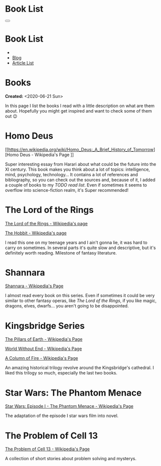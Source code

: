 #+OPTIONS: num:nil toc:t H:4
#+OPTIONS: html-preamble:nil html-postamble:nil html-scripts:t html-style:nil
#+TITLE: Book List

#+DESCRIPTIONxo: Book List
#+KEYWORDS: Book List
#+HTML_HEAD_EXTRA: <link rel="shortcut icon" href="images/favicon.ico" type="image/x-icon">
#+HTML_HEAD_EXTRA: <link rel="icon" href="images/favicon.ico" type="image/x-icon">
#+HTML_HEAD_EXTRA:  <link rel="stylesheet" href="https://cdnjs.cloudflare.com/ajax/libs/font-awesome/5.13.0/css/all.min.css">
#+HTML_HEAD_EXTRA:  <link href="https://fonts.googleapis.com/css?family=Montserrat" rel="stylesheet" type="text/css">
#+HTML_HEAD_EXTRA:  <link href="https://fonts.googleapis.com/css?family=Lato" rel="stylesheet" type="text/css">
#+HTML_HEAD_EXTRA:  <script src="https://ajax.googleapis.com/ajax/libs/jquery/3.5.1/jquery.min.js"></script>
#+HTML_HEAD_EXTRA:  <link rel="stylesheet" href="css/main.css">
#+HTML_HEAD_EXTRA:  <link rel="stylesheet" href="css/Blog.css">

#+HTML_HEAD_EXTRA: <style>body { padding-top: 100px; } .title { display: none; }</style>

* Book List
  :PROPERTIES:
  :HTML_CONTAINER_CLASS: text-center navbar navbar-inverse navbar-fixed-top
  :CUSTOM_ID: navbar
  :END:

  #+BEGIN_EXPORT html
      <button type="button" class="navbar-toggle" data-toggle="collapse" data-target="#collapsableNavbar">
      <span class="icon-bar"></span>
      <span class="icon-bar"></span>
      <span class="icon-bar"></span>
      </button>
      <h1 id="navbarTitle" class="navbar-text">Book List</h1>
      <div class="collapse navbar-collapse" id="collapsableNavbar">
      <ul class="nav navbar-nav">
      <li><a title="Home" href="./index.html"><i class="fas fa-home fa-3x" aria-hidden="true"></i></a></li>
      <li><a title="Blog Main Page" href="./blog.html" class="navbar-text h3">Blog</a></li>
      <li><a title="Article List" href="./articleList.html" class="navbar-text h3">Article List</a></li>
      </ul>
      </div>
  #+END_EXPORT


* Books
  :PROPERTIES:
  :CUSTOM_ID: Books
  :END:

  **Created:** <2020-06-21 Sun>

  In this page I list the books I read with a little description on what
  are them about. Hopefully you might get inspired and want to check
  some of them out 😉

* Homo Deus
  :PROPERTIES:
  :CUSTOM_ID: BookHomoDeus
  :END:

  [[https://en.wikipedia.org/wiki/Homo_Deus:_A_Brief_History_of_Tomorrow][Homo Deus - Wikipedia's Page
]]

  Super interesting essay from Harari about what could be the future
  into the XI century. This book makes you think about a
  lot of topics: intelligence, mind, psychology,
  technology...  It contains a lot of references and
  bibliography, so you can check out the sources and,
  because of it, I added a couple of books to my /TODO
  read list/. Even if sometimes it seems to overflow into
  science-fiction realm, it's Super recommended!

* The Lord of the Rings
  :PROPERTIES:
  :CUSTOM_ID: BookTLOTR
  :END:

  [[https://en.wikipedia.org/wiki/The_Lord_of_the_Rings][The Lord of the Rings - Wikipedia's page]]

  [[https://en.wikipedia.org/wiki/The_Hobbit][The Hobbit - Wikipedia's page]]

  I read this one on my teenage years and I ain't gonna lie, it was
  hard to carry on sometimes. In several parts it's quite slow and
  descriptive, but it's definitely worth reading. Milestone of fantasy
  literature.

* Shannara
  :PROPERTIES:
  :CUSTOM_ID: BookShannara
  :END:


  [[https://en.wikipedia.org/wiki/Shannara][Shannara - Wikipedia's Page]]

  I almost read every book on this series. Even if sometimes it could
  be very similar to other fantasy operas, like [[*The Lord of the Rings][The Lord of the Rings]],
  if you like magic, dragons, elves, dwarfs... you aren't going to be
  disappointed.

* Kingsbridge Series
  :PROPERTIES:
  :CUSTOM_ID: BookKingsbridge
  :END:

  [[https://en.wikipedia.org/wiki/The_Pillars_of_the_Earth][The Pillars of Earth - Wikipedia's Page]]

  [[https://en.wikipedia.org/wiki/World_Without_End_(Follett_novel)][World Without End - Wikipedia's Page]]

  [[https://en.wikipedia.org/wiki/A_Column_of_Fire][A Column of Fire - Wikipedia's Page]]

  An amazing historical trilogy revolve around the Kingsbridge's
  cathedral. I liked this trilogy so much, especially the last two
  books.

#+begin_export html
<script type="text/javascript">
$(function() {
  $('#text-table-of-contents > ul li').first().css("display", "none");
  $('#text-table-of-contents > ul li:nth-child(2)').first().css("display", "none");
  $('#table-of-contents').addClass("visible-lg")
});
</script>
#+end_export
* Star Wars: The Phantom Menace
  :PROPERTIES:
  :CUSTOM_ID: BookSWPhantomMenace
  :END:

  [[https://en.wikipedia.org/wiki/Star_Wars:_Episode_I_%E2%80%93_The_Phantom_Menace_(novel)][Star Wars: Episode I - The Phantom Menace - Wikipedia's Page]]

  The adaptation of the episode I star wars film into novel.

* The Problem of Cell 13
  :PROPERTIES:
  :CUSTOM_ID: BookCell13
  :END:

  [[https://en.wikipedia.org/wiki/The_Problem_of_Cell_13][The Problem of Cell 13 - Wikipedia's Page]]

  A collection of short stories about problem solving and mysterys.
